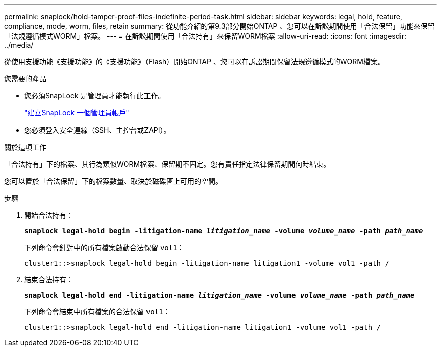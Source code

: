 ---
permalink: snaplock/hold-tamper-proof-files-indefinite-period-task.html 
sidebar: sidebar 
keywords: legal, hold, feature, compliance, mode, worm, files, retain 
summary: 從功能介紹的第9.3部分開始ONTAP 、您可以在訴訟期間使用「合法保留」功能來保留「法規遵循模式WORM」檔案。 
---
= 在訴訟期間使用「合法持有」來保留WORM檔案
:allow-uri-read: 
:icons: font
:imagesdir: ../media/


[role="lead"]
從使用支援功能《支援功能》的《支援功能》（Flash）開始ONTAP 、您可以在訴訟期間保留法規遵循模式的WORM檔案。

.您需要的產品
* 您必須SnapLock 是管理員才能執行此工作。
+
link:create-compliance-administrator-account-task.html["建立SnapLock 一個管理員帳戶"]

* 您必須登入安全連線（SSH、主控台或ZAPI）。


.關於這項工作
「合法持有」下的檔案、其行為類似WORM檔案、保留期不固定。您有責任指定法律保留期間何時結束。

您可以置於「合法保留」下的檔案數量、取決於磁碟區上可用的空間。

.步驟
. 開始合法持有：
+
`*snaplock legal-hold begin -litigation-name _litigation_name_ -volume _volume_name_ -path _path_name_*`

+
下列命令會針對中的所有檔案啟動合法保留 `vol1`：

+
[listing]
----
cluster1::>snaplock legal-hold begin -litigation-name litigation1 -volume vol1 -path /
----
. 結束合法持有：
+
`*snaplock legal-hold end -litigation-name _litigation_name_ -volume _volume_name_ -path _path_name_*`

+
下列命令會結束中所有檔案的合法保留 `vol1`：

+
[listing]
----
cluster1::>snaplock legal-hold end -litigation-name litigation1 -volume vol1 -path /
----


